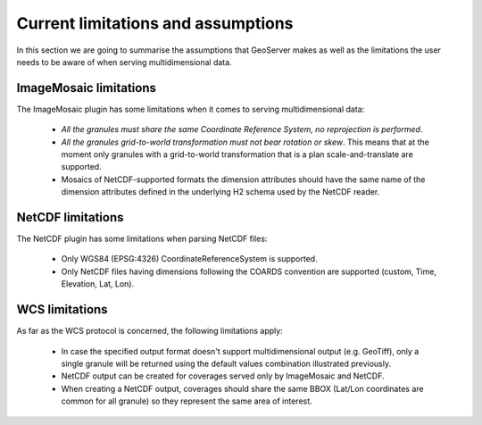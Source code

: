 .. module:: geoserver.limitations
   :synopsis: Know more about current limitations/assumptions

.. _geoserver.limitations:

Current limitations and assumptions
===========================================
In this section we are going to summarise the assumptions that GeoServer makes as well as the limitations the user needs to be aware of when serving multidimensional data.

ImageMosaic limitations
^^^^^^^^^^^^^^^^^^^^^^^
The ImageMosaic plugin has some limitations when it comes to serving multidimensional data:

  * *All the granules must share the same Coordinate Reference System, no reprojection is performed*.
  * *All the granules grid-to-world transformation must not bear rotation or skew*.  This means that at the moment only granules with a grid-to-world transformation that is a plan scale-and-translate are supported.
  * Mosaics of NetCDF-supported formats the dimension attributes should have the same name of the dimension attributes defined in the underlying H2 schema used by the NetCDF reader.
  
NetCDF limitations
^^^^^^^^^^^^^^^^^^
The NetCDF plugin has some limitations when parsing NetCDF files: 

  * Only WGS84 (EPSG:4326) CoordinateReferenceSystem is supported.
  * Only NetCDF files having dimensions following the COARDS convention are supported (custom, Time, Elevation, Lat, Lon).

WCS limitations
^^^^^^^^^^^^^^^
As far as the WCS protocol is concerned, the following limitations apply:

  * In case the specified output format doesn't support multidimensional output (e.g. GeoTiff), only a single granule will be returned using the default values combination illustrated previously. 
  * NetCDF output can be created for coverages served only by ImageMosaic and NetCDF.
  * When creating a NetCDF output, coverages should share the same BBOX (Lat/Lon coordinates are common for all granule) so they represent the same area of interest.
